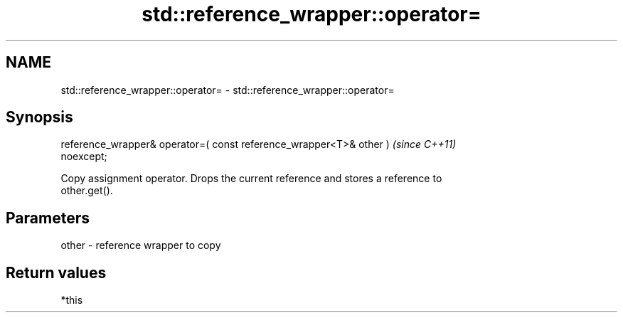 .TH std::reference_wrapper::operator= 3 "2020.11.17" "http://cppreference.com" "C++ Standard Libary"
.SH NAME
std::reference_wrapper::operator= \- std::reference_wrapper::operator=

.SH Synopsis
   reference_wrapper& operator=( const reference_wrapper<T>& other )      \fI(since C++11)\fP
   noexcept;

   Copy assignment operator. Drops the current reference and stores a reference to
   other.get().

.SH Parameters

   other - reference wrapper to copy

.SH Return values

   *this
